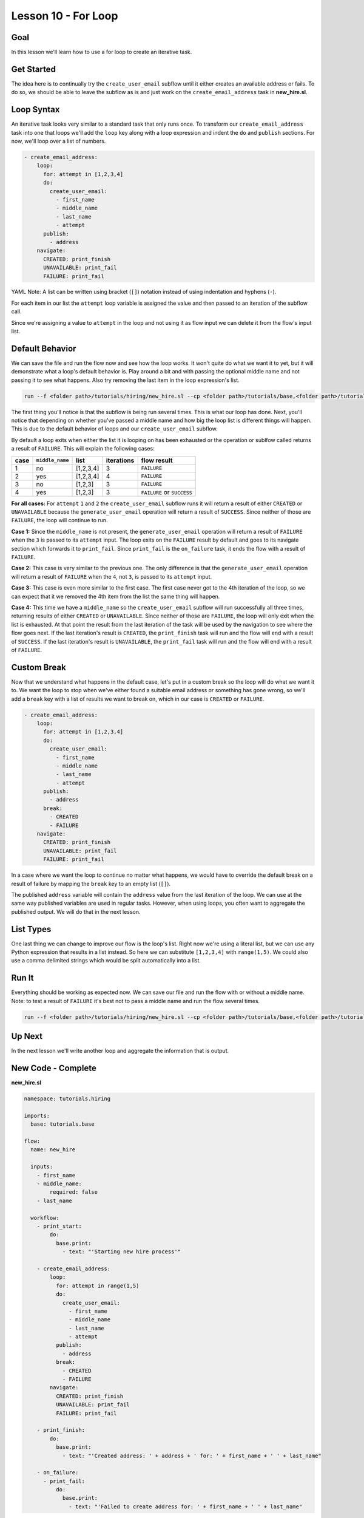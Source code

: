 Lesson 10 - For Loop
====================

Goal
----

In this lesson we'll learn how to use a for loop to create an iterative
task.

Get Started
-----------

The idea here is to continually try the ``create_user_email`` subflow
until it either creates an available address or fails. To do so, we
should be able to leave the subflow as is and just work on the
``create_email_address`` task in **new\_hire.sl**.

Loop Syntax
-----------

An iterative task looks very similar to a standard task that only runs
once. To transform our ``create_email_address`` task into one that loops
we'll add the ``loop`` key along with a loop expression and indent the
``do`` and ``publish`` sections. For now, we'll loop over a list of
numbers.

.. code-block:: yaml

        - create_email_address:
            loop:
              for: attempt in [1,2,3,4]
              do:
                create_user_email:
                  - first_name
                  - middle_name
                  - last_name
                  - attempt
              publish:
                - address
            navigate:
              CREATED: print_finish
              UNAVAILABLE: print_fail
              FAILURE: print_fail

YAML Note: A list can be written using bracket (``[]``) notation
instead of using indentation and hyphens (``-``).

For each item in our list the ``attempt`` loop variable is assigned the
value and then passed to an iteration of the subflow call.

Since we're assigning a value to ``attempt`` in the loop and not using
it as flow input we can delete it from the flow's input list.

Default Behavior
----------------

We can save the file and run the flow now and see how the loop works. It
won't quite do what we want it to yet, but it will demonstrate what a
loop's default behavior is. Play around a bit and with passing the
optional middle name and not passing it to see what happens. Also try
removing the last item in the loop expression's list.

.. code-block:: bash

    run --f <folder path>/tutorials/hiring/new_hire.sl --cp <folder path>/tutorials/base,<folder path>/tutorials/hiring --i first_name=john,middle_name=e,last_name=doe

The first thing you'll notice is that the subflow is being run several
times. This is what our loop has done. Next, you'll notice that
depending on whether you've passed a middle name and how big the loop
list is different things will happen. This is due to the default
behavior of loops and our ``create_user_email`` subflow.

By default a loop exits when either the list it is looping on has been
exhausted or the operation or sublfow called returns a result of
``FAILURE``. This will explain the following cases:

+--------+-------------------+-------------+--------------+------------------------------+
| case   | ``middle_name``   | list        | iterations   | flow result                  |
+========+===================+=============+==============+==============================+
| 1      | no                | [1,2,3,4]   | 3            | ``FAILURE``                  |
+--------+-------------------+-------------+--------------+------------------------------+
| 2      | yes               | [1,2,3,4]   | 4            | ``FAILURE``                  |
+--------+-------------------+-------------+--------------+------------------------------+
| 3      | no                | [1,2,3]     | 3            | ``FAILURE``                  |
+--------+-------------------+-------------+--------------+------------------------------+
| 4      | yes               | [1,2,3]     | 3            | ``FAILURE`` or ``SUCCESS``   |
+--------+-------------------+-------------+--------------+------------------------------+

**For all cases:** For ``attempt`` ``1`` and ``2`` the
``create_user_email`` subflow runs it will return a result of either
``CREATED`` or ``UNAVAILABLE`` because the ``generate_user_email``
operation will return a result of ``SUCCESS``. Since neither of those
are ``FAILURE``, the loop will continue to run.

**Case 1:** Since the ``middle_name`` is not present, the
``generate_user_email`` operation will return a result of ``FAILURE``
when the ``3`` is passed to its ``attempt`` input. The loop exits on the
``FAILURE`` result by default and goes to its navigate section which
forwards it to ``print_fail``. Since ``print_fail`` is the
``on_failure`` task, it ends the flow with a result of ``FAILURE``.

**Case 2:** This case is very similar to the previous one. The only
difference is that the ``generate_user_email`` operation will return a
result of ``FAILURE`` when the ``4``, not ``3``, is passed to its
``attempt`` input.

**Case 3:** This case is even more similar to the first case. The first
case never got to the 4th iteration of the loop, so we can expect that
it we removed the 4th item from the list the same thing will happen.

**Case 4:** This time we have a ``middle_name`` so the
``create_user_email`` subflow will run successfully all three times,
returning results of either ``CREATED`` or ``UNAVAILABLE``. Since
neither of those are ``FAILURE``, the loop will only exit when the list
is exhausted. At that point the result from the last iteration of the
task will be used by the navigation to see where the flow goes next. If
the last iteration's result is ``CREATED``, the ``print_finish`` task
will run and the flow will end with a result of ``SUCCESS``. If the last
iteration's result is ``UNAVAILABLE``, the ``print_fail`` task will run
and the flow will end with a result of ``FAILURE``.

Custom Break
------------

Now that we understand what happens in the default case, let's put in a
custom break so the loop will do what we want it to. We want the loop to
stop when we've either found a suitable email address or something has
gone wrong, so we'll add a ``break`` key with a list of results we want
to break on, which in our case is ``CREATED`` or ``FAILURE``.

.. code-block:: yaml

        - create_email_address:
            loop:
              for: attempt in [1,2,3,4]
              do:
                create_user_email:
                  - first_name
                  - middle_name
                  - last_name
                  - attempt
              publish:
                - address
              break:
                - CREATED
                - FAILURE
            navigate:
              CREATED: print_finish
              UNAVAILABLE: print_fail
              FAILURE: print_fail

In a case where we want the loop to continue no matter what happens, we
would have to override the default break on a result of failure by
mapping the ``break`` key to an empty list (``[]``).

The published ``address`` variable will contain the ``address`` value
from the last iteration of the loop. We can use at the same way
published variables are used in regular tasks. However, when using
loops, you often want to aggregate the published output. We will do that
in the next lesson.

List Types
----------

One last thing we can change to improve our flow is the loop's list.
Right now we're using a literal list, but we can use any Python
expression that results in a list instead. So here we can substitute
``[1,2,3,4]`` with ``range(1,5)``. We could also use a comma delimited
strings which would be split automatically into a list.

Run It
------

Everything should be working as expected now. We can save our file and
run the flow with or without a middle name. Note: to test a result of
``FAILURE`` it's best not to pass a middle name and run the flow several
times.

.. code-block:: bash

    run --f <folder path>/tutorials/hiring/new_hire.sl --cp <folder path>/tutorials/base,<folder path>/tutorials/hiring --i first_name=john,last_name=doe

Up Next
-------

In the next lesson we'll write another loop and aggregate the
information that is output.

New Code - Complete
-------------------

**new_hire.sl**

.. code-block:: yaml

    namespace: tutorials.hiring

    imports:
      base: tutorials.base

    flow:
      name: new_hire

      inputs:
        - first_name
        - middle_name:
            required: false
        - last_name

      workflow:
        - print_start:
            do:
              base.print:
                - text: "'Starting new hire process'"

        - create_email_address:
            loop:
              for: attempt in range(1,5)
              do:
                create_user_email:
                  - first_name
                  - middle_name
                  - last_name
                  - attempt
              publish:
                - address
              break:
                - CREATED
                - FAILURE
            navigate:
              CREATED: print_finish
              UNAVAILABLE: print_fail
              FAILURE: print_fail

        - print_finish:
            do:
              base.print:
                - text: "'Created address: ' + address + ' for: ' + first_name + ' ' + last_name"

        - on_failure:
          - print_fail:
              do:
                base.print:
                  - text: "'Failed to create address for: ' + first_name + ' ' + last_name"

